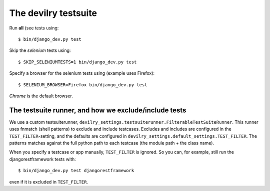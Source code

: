 .. _testsuite:

==========================
The devilry testsuite
==========================

Run **all** (see  tests using::

    $ bin/django_dev.py test

Skip the *selenium* tests using::

    $ SKIP_SELENIUMTESTS=1 bin/django_dev.py test

Specify a browser for the selenium tests using (example uses Firefox)::

    $ SELENIUM_BROWSER=Firefox bin/django_dev.py test

*Chrome* is the default browser.




The testsuite runner, and how we exclude/include tests
======================================================

We use a custom testsuiterunner, ``devilry_settings.testsuiterunner.FilterableTestSuiteRunner``.
This runner uses fnmatch (shell patterns) to exclude and include testcases. Excludes and
includes are configured in the ``TEST_FILTER``-setting, and the defaults are configured in
``devilry_settings.default_settings.TEST_FILTER``. The patterns matches against the full
python path to each testcase (the module path + the class name).

When you specify a testcase or app manually, ``TEST_FILTER`` is ignored. So you can, for example,
still run the djangorestframework tests with::

    $ bin/django_dev.py test djangorestframework

even if it is excluded in ``TEST_FILTER``.